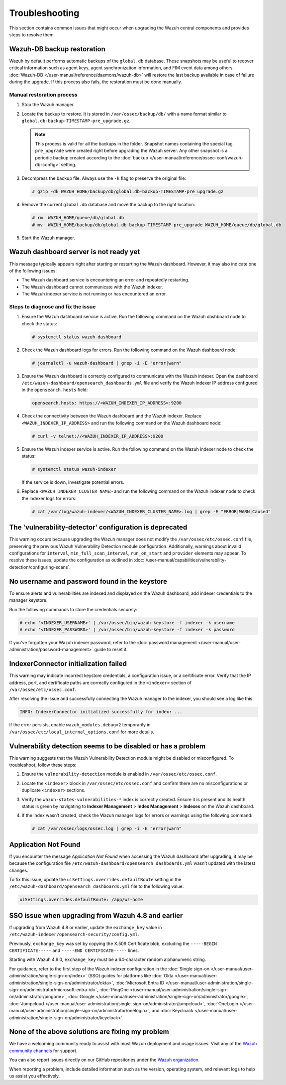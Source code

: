 .. Copyright (C) 2015, Wazuh, Inc.

.. meta::
   :description: This section contains common issues that might occur when upgrading central components and provides steps to resolve them.

Troubleshooting
===============

This section contains common issues that might occur when upgrading the Wazuh central components and provides steps to resolve them.

Wazuh-DB backup restoration
---------------------------

Wazuh by default performs automatic backups of the ``global.db`` database. These snapshots may be useful to recover critical information such as agent keys, agent synchronization information, and FIM event data among others. :doc:`Wazuh-DB </user-manual/reference/daemons/wazuh-db>` will restore the last backup available in case of failure during the upgrade. If this process also fails, the restoration must be done manually.

Manual restoration process
^^^^^^^^^^^^^^^^^^^^^^^^^^

#. Stop the Wazuh manager.

   .. tabs::

      .. tab:: Systemd

         .. code-block:: console

            # systemctl stop wazuh-manager

      .. tab:: SysV init

         .. code-block:: console

            # service wazuh-manager stop

#. Locate the backup to restore. It is stored in ``/var/ossec/backup/db/`` with a name format similar to ``global.db-backup-TIMESTAMP-pre_upgrade.gz``.

   .. note::

      This process is valid for all the backups in the folder. Snapshot names containing the special tag ``pre_upgrade`` were created right before upgrading the Wazuh server. Any other snapshot is a periodic backup created according to the :doc:`backup </user-manual/reference/ossec-conf/wazuh-db-config>` setting.

#. Decompress the backup file. Always use the ``-k`` flag to preserve the original file:

   .. code-block:: console

      # gzip -dk WAZUH_HOME/backup/db/global.db-backup-TIMESTAMP-pre_upgrade.gz

#. Remove the current ``global.db`` database and move the backup to the right location:

   .. code-block:: console

      # rm  WAZUH_HOME/queue/db/global.db
      # mv  WAZUH_HOME/backup/db/global.db-backup-TIMESTAMP-pre_upgrade WAZUH_HOME/queue/db/global.db

#. Start the Wazuh manager.

   .. tabs::

      .. tab:: Systemd

         .. code-block:: console

            # systemctl start wazuh-manager

      .. tab:: SysV init

         .. code-block:: console

            # service wazuh-manager start

Wazuh dashboard server is not ready yet
---------------------------------------

This message typically appears right after starting or restarting the Wazuh dashboard. However, it may also indicate one of the following issues:

- The Wazuh dashboard service is encountering an error and repeatedly restarting.
- The Wazuh dashboard cannot communicate with the Wazuh indexer.
- The Wazuh indexer service is not running or has encountered an error.

Steps to diagnose and fix the issue
^^^^^^^^^^^^^^^^^^^^^^^^^^^^^^^^^^^

#. Ensure the Wazuh dashboard service is active. Run the following command on the Wazuh dashboard node to check the status:

   .. code-block:: console

      # systemctl status wazuh-dashboard

#. Check the Wazuh dashboard logs for errors. Run the following command on the Wazuh dashboard node:

   .. code-block:: console

      # journalctl -u wazuh-dashboard | grep -i -E "error|warn"

#. Ensure the Wazuh dashboard is correctly configured to communicate with the Wazuh indexer. Open the dashboard ``/etc/wazuh-dashboard/opensearch_dashboards.yml`` file and verify the Wazuh indexer IP address configured in the ``opensearch.hosts`` field:

   .. code-block:: yaml

      opensearch.hosts: https://<WAZUH_INDEXER_IP_ADDRESS>:9200

#. Check the connectivity between the Wazuh dashboard and the Wazuh indexer. Replace ``<WAZUH_INDEXER_IP_ADDRESS>`` and run the following command on the Wazuh dashboard node:

   .. code-block:: console

      # curl -v telnet://<WAZUH_INDEXER_IP_ADDRESS>:9200

#. Ensure the Wazuh indexer service is active. Run the following command on the Wazuh indexer node to check the status:

   .. code-block:: console

      # systemctl status wazuh-indexer

   If the service is down, investigate potential errors.

#. Replace ``<WAZUH_INDEXER_CLUSTER_NAME>`` and run the following command on the Wazuh indexer node to check the indexer logs for errors:

   .. code-block:: console

      # cat /var/log/wazuh-indexer/<WAZUH_INDEXER_CLUSTER_NAME>.log | grep -E "ERROR|WARN|Caused"

The 'vulnerability-detector' configuration is deprecated
--------------------------------------------------------

This warning occurs because upgrading the Wazuh manager does not modify the ``/var/ossec/etc/ossec.conf`` file, preserving the previous Wazuh Vulnerability Detection module configuration. Additionally, warnings about invalid configurations for ``interval``, ``min_full_scan_interval``, ``run_on_start`` and ``provider`` elements may appear. To resolve these issues, update the configuration as outlined in :doc:`/user-manual/capabilities/vulnerability-detection/configuring-scans`.

No username and password found in the keystore
----------------------------------------------

To ensure alerts and vulnerabilities are indexed and displayed on the Wazuh dashboard, add indexer credentials to the manager keystore.

Run the following commands to store the credentials securely:

.. code-block:: console

   # echo '<INDEXER_USERNAME>' | /var/ossec/bin/wazuh-keystore -f indexer -k username
   # echo '<INDEXER_PASSWORD>' | /var/ossec/bin/wazuh-keystore -f indexer -k password
   
If you've forgotten your Wazuh indexer password, refer to the :doc:`password management </user-manual/user-administration/password-management>` guide to reset it.

IndexerConnector initialization failed
--------------------------------------

This warning may indicate incorrect keystore credentials, a configuration issue, or a certificate error. Verify that the IP address, port, and certificate paths are correctly configured in the ``<indexer>`` section of ``/var/ossec/etc/ossec.conf``.

After resolving the issue and successfully connecting the Wazuh manager to the indexer, you should see a log like this:

.. code-block:: none

   INFO: IndexerConnector initialized successfully for index: ...

If the error persists, enable ``wazuh_modules.debug=2`` temporarily in ``/var/ossec/etc/local_internal_options.conf``  for more details.

Vulnerability detection seems to be disabled or has a problem
-------------------------------------------------------------

This warning suggests that the Wazuh Vulnerability Detection module might be disabled or misconfigured. To troubleshoot, follow these steps:

#. Ensure the ``vulnerability-detection`` module is enabled in ``/var/ossec/etc/ossec.conf``.
#. Locate the ``<indexer>`` block in ``/var/ossec/etc/ossec.conf`` and confirm there are no misconfigurations or duplicate ``<indexer>`` sections.
#. Verify the ``wazuh-states-vulnerabilities-*``  index is correctly created. Ensure it is present and its health status is green by navigating to **Indexer Management** > **Index Management** > **Indexes** on the Wazuh dashboard.
#. If the index wasn’t created, check the Wazuh manager logs for errors or warnings using the following command:

   .. code-block:: console

      # cat /var/ossec/logs/ossec.log | grep -i -E "error|warn"

Application Not Found
---------------------

If you encounter the message *Application Not Found* when accessing the Wazuh dashboard after upgrading, it may be because the configuration file ``/etc/wazuh-dashboard/opensearch_dashboards.yml`` wasn’t updated with the latest changes.

To fix this issue, update the ``uiSettings.overrides.defaultRoute`` setting in the ``/etc/wazuh-dashboard/opensearch_dashboards.yml`` file to the following value:

.. code-block:: none

   uiSettings.overrides.defaultRoute: /app/wz-home

SSO issue when upgrading from Wazuh 4.8 and earlier
------------------------------------------------------

If upgrading from Wazuh 4.8 or earlier, update the ``exchange_key`` value in ``/etc/wazuh-indexer/opensearch-security/config.yml``.

Previously, ``exchange_key`` was set by copying the X.509 Certificate blob, excluding the ``-----BEGIN CERTIFICATE-----`` and ``-----END CERTIFICATE-----`` lines.

Starting with Wazuh 4.9.0, ``exchange_key`` must be a 64-character random alphanumeric string.

For guidance, refer to the first step of the Wazuh indexer configuration in the :doc:`Single sign-on </user-manual/user-administration/single-sign-on/index>` (SSO) guides for platforms like :doc:`Okta </user-manual/user-administration/single-sign-on/administrator/okta>`, :doc:`Microsoft Entra ID </user-manual/user-administration/single-sign-on/administrator/microsoft-entra-id>`, :doc:`PingOne </user-manual/user-administration/single-sign-on/administrator/pingone>`, :doc:`Google </user-manual/user-administration/single-sign-on/administrator/google>`, :doc:`Jumpcloud </user-manual/user-administration/single-sign-on/administrator/jumpcloud>`, :doc:`OneLogin </user-manual/user-administration/single-sign-on/administrator/onelogin>`, and :doc:`Keycloack </user-manual/user-administration/single-sign-on/administrator/keycloak>`.

None of the above solutions are fixing my problem
-------------------------------------------------

We have a welcoming community ready to assist with most Wazuh deployment and usage issues. Visit any of the  `Wazuh community channels <https://wazuh.com/community>`_ for support.

You can also report issues directly on our GitHub repositories under the `Wazuh organization <https://github.com/wazuh>`_.

When reporting a problem, include detailed information such as the version, operating system, and relevant logs to help us assist you effectively.
